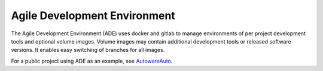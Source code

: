 =============================
Agile Development Environment
=============================

The Agile Development Environment (ADE) uses docker and gitlab to
manage environments of per project development tools and optional
volume images. Volume images may contain additional development tools
or released software versions. It enables easy switching of branches
for all images.

For a public project using ADE as an example, see `AutowareAuto
<https://gitlab.com/AutowareAuto/AutowareAuto>`_.
